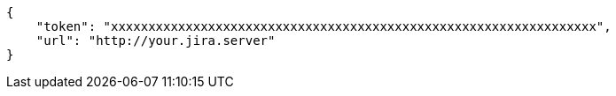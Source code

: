 [source,json]
----
{
    "token": "xxxxxxxxxxxxxxxxxxxxxxxxxxxxxxxxxxxxxxxxxxxxxxxxxxxxxxxxxxxxxxxxx",
    "url": "http://your.jira.server"
}
----
